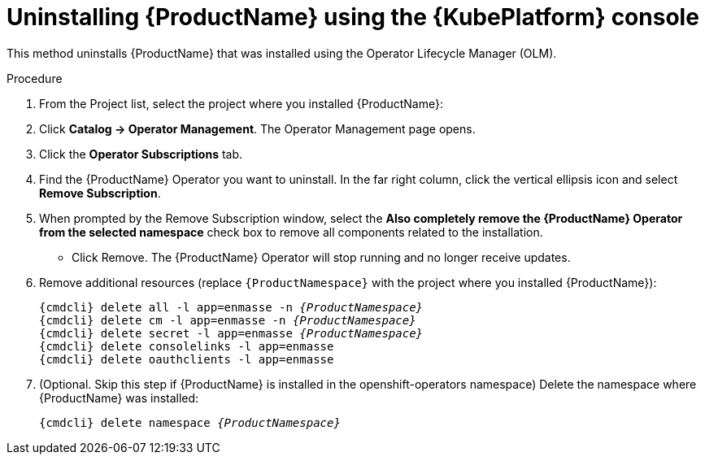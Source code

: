 // Module included in the following assemblies:
//
// assembly-uninstalling.adoc

[id='uninstalling-olm-console-{context}']
= Uninstalling {ProductName} using the {KubePlatform} console

This method uninstalls {ProductName} that was installed using the Operator Lifecycle Manager (OLM).

.Procedure


. From the Project list, select the project where you installed {ProductName}:

. Click *Catalog → Operator Management*. The Operator Management page opens.

. Click the *Operator Subscriptions* tab.

. Find the {ProductName} Operator you want to uninstall. In the far right column, click the vertical ellipsis icon and select *Remove Subscription*.

. When prompted by the Remove Subscription window, select the *Also completely remove the {ProductName} Operator from the selected namespace* check box to remove all components related to the installation.

* Click Remove. The {ProductName} Operator will stop running and no longer receive updates. 

. Remove additional resources (replace `{ProductNamespace}` with the project where you installed {ProductName}):
+
[options="nowrap",subs="+quotes,attributes"]
----
{cmdcli} delete all -l app=enmasse -n _{ProductNamespace}_
{cmdcli} delete cm -l app=enmasse -n _{ProductNamespace}_
{cmdcli} delete secret -l app=enmasse _{ProductNamespace}_
{cmdcli} delete consolelinks -l app=enmasse
{cmdcli} delete oauthclients -l app=enmasse
----

. (Optional. Skip this step if {ProductName} is installed in the openshift-operators namespace) Delete the namespace where {ProductName} was installed:
+
[options="nowrap",subs="+quotes,attributes"]
----
{cmdcli} delete namespace _{ProductNamespace}_
----
